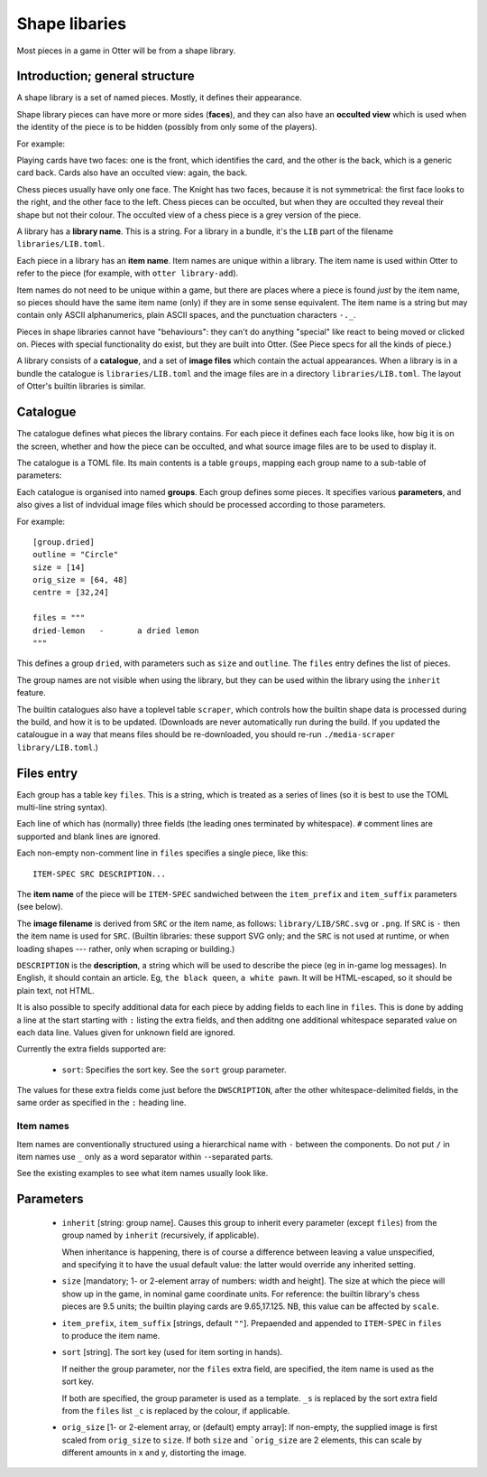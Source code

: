 Shape libaries
==============

Most pieces in a game in Otter will be from a shape library.

Introduction; general structure
-------------------------------

A shape library is a set of named pieces.  Mostly, it defines their
appearance.

Shape library pieces can have more or more sides (**faces**), and they
can also have an **occulted view** which is used when the identity of
the piece is to be hidden (possibly from only some of the players).

For example:

Playing cards have two faces: one is the front, which identifies the
card, and the other is the back, which is a generic card back.  Cards
also have an occulted view: again, the back.

Chess pieces usually have only one face.  The Knight has two faces,
because it is not symmetrical: the first face looks to the right, and
the other face to the left.  Chess pieces can be occulted, but when
they are occulted they reveal their shape but not their colour.  The
occulted view of a chess piece is a grey version of the piece.

A library has a **library name**.  This is a string.  For a library in
a bundle, it's the ``LIB`` part of the filename
``libraries/LIB.toml``.

Each piece in a library has an **item name**.  Item names are unique
within a library.  The item name is used within Otter to refer to the
piece (for example, with ``otter library-add``).

Item names do not need to be unique within a game, but there are
places where a piece is found *just* by the item name, so pieces
should have the same item name (only) if they are in some sense
equivalent.  The item name is a string but may contain only ASCII
alphanumerics, plain ASCII spaces, and the punctuation characters
``-._``.

Pieces in shape libraries cannot have "behaviours": they can't do
anything "special" like react to being moved or clicked on.  Pieces
with special functionality do exist, but they are built into Otter.
(See _`Piece specs` for all the kinds of piece.)

A library consists of a **catalogue**, and a set of **image files**
which contain the actual appearances.  When a library is in a bundle
the catalogue is ``libraries/LIB.toml`` and the image files are in a
directory ``libraries/LIB.toml``.  The layout of Otter's builtin
libraries is similar.

Catalogue
---------

The catalogue defines what pieces the library contains.  For each
piece it defines each face looks like, how big it is on the screen,
whether and how the piece can be occulted, and what source image files
are to be used to display it.

The catalogue is a TOML file.  Its main contents is a table
``groups``, mapping each group name to a sub-table of parameters:

Each catalogue is organised into named **groups**.  Each group defines
some pieces.  It specifies various **parameters**, and also gives a
list of indvidual image files which should be processed according to
those parameters.

For example::

  [group.dried]
  outline = "Circle"
  size = [14]
  orig_size = [64, 48]
  centre = [32,24]

  files = """
  dried-lemon	-	a dried lemon
  """

This defines a group ``dried``, with parameters such as ``size`` and
``outline``.  The ``files`` entry defines the list of pieces.

The group names are not visible when using the library, but they can
be used within the library using the ``inherit`` feature.

The builtin catalogues also have a toplevel table ``scraper``, which
controls how the builtin shape data is processed during the build, and
how it is to be updated.  (Downloads are never automatically run
during the build.  If you updated the catalougue in a way that means
files should be re-downloaded, you should re-run ``./media-scraper
library/LIB.toml``.)

Files entry
-----------

Each group has a table key ``files``.  This is a string, which is
treated as a series of lines (so it is best to use the TOML multi-line
string syntax).

Each line of which has (normally) three fields (the leading ones
terminated by whitespace).  ``#`` comment lines are supported and
blank lines are ignored.

Each non-empty non-comment line in ``files`` specifies a single piece,
like this::

   ITEM-SPEC SRC DESCRIPTION...

The **item name** of the piece will be ``ITEM-SPEC`` sandwiched
between the ``item_prefix`` and ``item_suffix`` parameters (see
below).

The **image filename** is derived from ``SRC`` or the item name, as
follows: ``library/LIB/SRC.svg`` or ``.png``.  If ``SRC`` is ``-``
then the item name is used for ``SRC``.  (Builtin libraries: these
support SVG only; and the ``SRC`` is not used at runtime, or when
loading shapes --- rather, only when scraping or building.)

``DESCRIPTION`` is the **description**, a string which will be used to
describe the piece (eg in in-game log messages).  In English, it
should contain an article.  Eg, ``the black queen``, ``a white pawn``.
It will be HTML-escaped, so it should be plain text, not HTML.

It is also possible to specify additional data for each piece by
adding fields to each line in ``files``.  This is done by adding a
line at the start starting with ``:`` listing the extra fields, and
then additng one additional whitespace separated value on each data
line.  Values given for unknown field are ignored.

Currently the extra fields supported are:

 * ``sort``: Specifies the sort key.  See the ``sort`` group
   parameter.

The values for these extra fields come just before the
``DWSCRIPTION``, after the other whitespace-delimited fields, in the
same order as specified in the ``:`` heading line.

Item names
``````````

Item names are conventionally structured using a hierarchical name
with ``-`` between the components.  Do not put ``/`` in item names use
``_`` only as a word separator within ``-``-separated parts.

See the existing examples to see what item names usually look like.

Parameters
----------

 * ``inherit`` [string: group name].  Causes this group to inherit
   every parameter (except ``files``) from the group named by
   ``inherit`` (recursively, if applicable).

   When inheritance is happening, there is of course a difference
   between leaving a value unspecified, and specifying it to have
   the usual default value: the latter would override any inherited
   setting.

 * ``size`` [mandatory; 1- or 2-element array of numbers: width and height].
   The size at which the piece will show up in the game, in nominal
   game coordinate units.  For reference: the builtin library's chess
   pieces are 9.5 units; the builtin playing cards are 9.65,17.125.
   NB, this value can be affected by ``scale``.

 * ``item_prefix``, ``item_suffix`` [strings, default ``""``].
   Prepaended and appended to ``ITEM-SPEC`` in ``files`` to
   produce the item name.

 * ``sort`` [string].
   The sort key (used for item sorting in hands).

   If neither the group parameter, nor the ``files`` extra field, are
   specified, the item name is used as the sort key.

   If both are specified, the group parameter is used as a template.
   ``_s`` is replaced by the sort extra field from the ``files`` list
   ``_c`` is replaced by the colour, if applicable.

 * ``orig_size`` [1- or 2-element array, or (default) empty array]: If
   non-empty, the supplied image is first scaled from ``orig_size``
   to ``size``.  If both ``size`` and ```orig_size`` are 2 elements,
   this can scale by different amounts in x and y, distorting the
   image.
